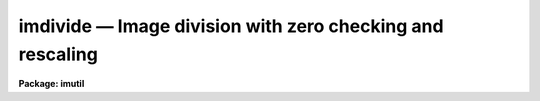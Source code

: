 imdivide — Image division with zero checking and rescaling
==========================================================

**Package: imutil**

.. raw:: html

  <BODY>
  <TABLE WIDTH="100%" BORDER=0><TR>
  <TD ALIGN=LEFT><FONT SIZE=4>
  <B>imdivide (Sep86)</B></FONT></TD>
  <TD ALIGN=CENTER><FONT SIZE=4>
  <B>images.imutil</B>
  </FONT></TD>
  <TD ALIGN=RIGHT><FONT SIZE=4>
  <B>imdivide (Sep86)</B></FONT></TD>
  </TR></TABLE><P>
  <TITLE>imdivide</TITLE>
  <UL>
  </UL>
  <H2><A NAME="s_name">NAME</A></H2>
  <! BeginSection: 'NAME'>
  <UL>
  imdivide -- image division with zero checking and rescaling
  </UL>
  <! EndSection:   'NAME'>
  <H2><A NAME="s_usage_">USAGE	</A></H2>
  <! BeginSection: 'USAGE	'>
  <UL>
  imdivide numerator denominator resultant
  </UL>
  <! EndSection:   'USAGE	'>
  <H2><A NAME="s_parameters">PARAMETERS</A></H2>
  <! BeginSection: 'PARAMETERS'>
  <UL>
  <DL>
  <DT><B><A NAME="l_numerator">numerator</A></B></DT>
  <! Sec='PARAMETERS' Level=0 Label='numerator' Line='numerator'>
  <DD>Numerator image.
  </DD>
  </DL>
  <DL>
  <DT><B><A NAME="l_denominator">denominator</A></B></DT>
  <! Sec='PARAMETERS' Level=0 Label='denominator' Line='denominator'>
  <DD>Denominator image.
  </DD>
  </DL>
  <DL>
  <DT><B><A NAME="l_resultant">resultant</A></B></DT>
  <! Sec='PARAMETERS' Level=0 Label='resultant' Line='resultant'>
  <DD>Resultant image.  This image will be of datatype real.
  </DD>
  </DL>
  <DL>
  <DT><B><A NAME="l_title">title = <TT>'*'</TT></A></B></DT>
  <! Sec='PARAMETERS' Level=0 Label='title' Line='title = '*''>
  <DD>Title for resultant image.  The special character <TT>'*'</TT> defaults the title
  to that of the numerator image.
  </DD>
  </DL>
  <DL>
  <DT><B><A NAME="l_constant">constant = 0</A></B></DT>
  <! Sec='PARAMETERS' Level=0 Label='constant' Line='constant = 0'>
  <DD>The constant value for the zero division constant option.
  </DD>
  </DL>
  <DL>
  <DT><B><A NAME="l_rescale">rescale = norescale</A></B></DT>
  <! Sec='PARAMETERS' Level=0 Label='rescale' Line='rescale = norescale'>
  <DD>After the image division the resultant image may be rescaled with the following
  options:
  <DL>
  <DT><B><A NAME="l_norescale">norescale</A></B></DT>
  <! Sec='PARAMETERS' Level=1 Label='norescale' Line='norescale'>
  <DD>Do not rescale the resultant image.
  </DD>
  </DL>
  <DL>
  <DT><B><A NAME="l_mean">mean</A></B></DT>
  <! Sec='PARAMETERS' Level=1 Label='mean' Line='mean'>
  <DD>Scale the resultant image to the specified mean value.
  </DD>
  </DL>
  <DL>
  <DT><B><A NAME="l_numerator">numerator</A></B></DT>
  <! Sec='PARAMETERS' Level=1 Label='numerator' Line='numerator'>
  <DD>Scale the resultant image to have the same mean value as the numerator image.
  </DD>
  </DL>
  </DD>
  </DL>
  <DL>
  <DT><B><A NAME="l_mean">mean = 1</A></B></DT>
  <! Sec='PARAMETERS' Level=0 Label='mean' Line='mean = 1'>
  <DD>The mean value used rescale the resultant image under 'mean' option of
  <I>rescale</I>.
  </DD>
  </DL>
  <DL>
  <DT><B><A NAME="l_verbose">verbose = no</A></B></DT>
  <! Sec='PARAMETERS' Level=0 Label='verbose' Line='verbose = no'>
  <DD>Print the means of each image?
  </DD>
  </DL>
  </UL>
  <! EndSection:   'PARAMETERS'>
  <H2><A NAME="s_description">DESCRIPTION</A></H2>
  <! BeginSection: 'DESCRIPTION'>
  <UL>
  The <I>numerator</I> image is divided by the <I>denominator</I> image to
  form the <I>resultant</I> image.  The division is checked for division by
  zero and replaces the result with the value of the parameter <I>constant</I>.
  After the division the resultant image may be rescaled.
  The rescaling option is selected with <I>rescale</I>.  The options are
  not to rescale, rescale to the specified <I>mean</I> value, and rescale to
  the mean of the numerator.  The means of the three images are calculated
  and may be printed with the verbose option.
  </UL>
  <! EndSection:   'DESCRIPTION'>
  <H2><A NAME="s_examples">EXAMPLES</A></H2>
  <! BeginSection: 'EXAMPLES'>
  <UL>
  1. To divide a object image by a flat field and then rescale the division
  back to the mean of the object image:
  <P>
      cl&gt; imdivide object image final rescale=numerator
  </UL>
  <! EndSection:   'EXAMPLES'>
  <H2><A NAME="s_see_also">SEE ALSO</A></H2>
  <! BeginSection: 'SEE ALSO'>
  <UL>
  imarith
  </UL>
  <! EndSection:    'SEE ALSO'>
  
  <! Contents: 'NAME' 'USAGE	' 'PARAMETERS' 'DESCRIPTION' 'EXAMPLES' 'SEE ALSO'  >
  
  </BODY>
  </HTML>
